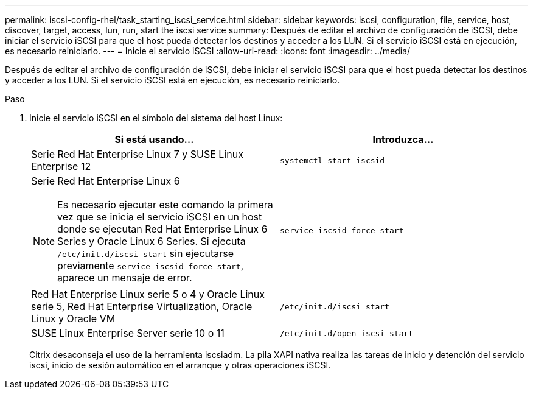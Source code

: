 ---
permalink: iscsi-config-rhel/task_starting_iscsi_service.html 
sidebar: sidebar 
keywords: iscsi, configuration, file, service, host, discover, target, access, lun, run, start the iscsi service 
summary: Después de editar el archivo de configuración de iSCSI, debe iniciar el servicio iSCSI para que el host pueda detectar los destinos y acceder a los LUN. Si el servicio iSCSI está en ejecución, es necesario reiniciarlo. 
---
= Inicie el servicio iSCSI
:allow-uri-read: 
:icons: font
:imagesdir: ../media/


[role="lead"]
Después de editar el archivo de configuración de iSCSI, debe iniciar el servicio iSCSI para que el host pueda detectar los destinos y acceder a los LUN. Si el servicio iSCSI está en ejecución, es necesario reiniciarlo.

.Paso
. Inicie el servicio iSCSI en el símbolo del sistema del host Linux:
+
|===
| Si está usando... | Introduzca... 


 a| 
Serie Red Hat Enterprise Linux 7 y SUSE Linux Enterprise 12
 a| 
`systemctl start iscsid`



 a| 
Serie Red Hat Enterprise Linux 6

[NOTE]
====
Es necesario ejecutar este comando la primera vez que se inicia el servicio iSCSI en un host donde se ejecutan Red Hat Enterprise Linux 6 Series y Oracle Linux 6 Series. Si ejecuta `/etc/init.d/iscsi start` sin ejecutarse previamente `service iscsid force-start`, aparece un mensaje de error.

==== a| 
`service iscsid force-start`



 a| 
Red Hat Enterprise Linux serie 5 o 4 y Oracle Linux serie 5, Red Hat Enterprise Virtualization, Oracle Linux y Oracle VM
 a| 
`/etc/init.d/iscsi start`



 a| 
SUSE Linux Enterprise Server serie 10 o 11
 a| 
`/etc/init.d/open-iscsi start`

|===
+
Citrix desaconseja el uso de la herramienta iscsiadm. La pila XAPI nativa realiza las tareas de inicio y detención del servicio iscsi, inicio de sesión automático en el arranque y otras operaciones iSCSI.


